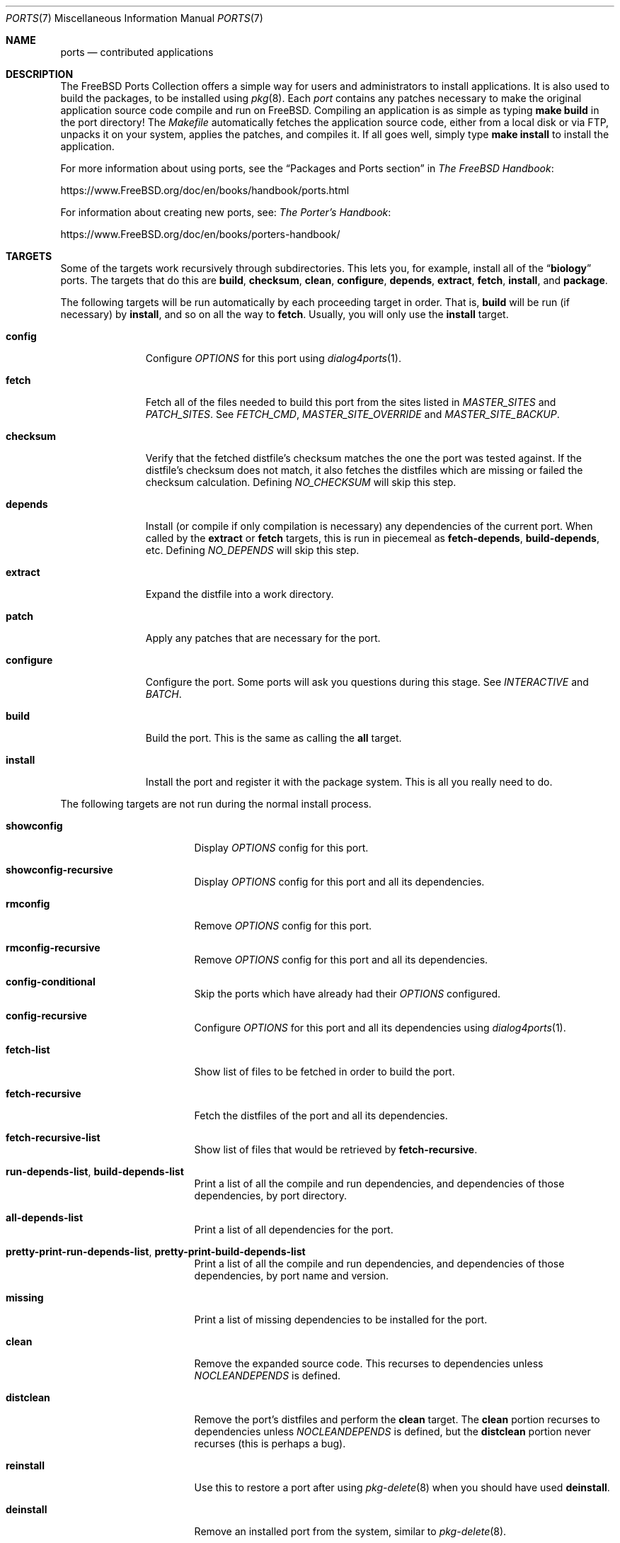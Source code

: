 .\"
.\" Copyright (c) 1997 David E. O'Brien
.\"
.\" All rights reserved.
.\"
.\" Redistribution and use in source and binary forms, with or without
.\" modification, are permitted provided that the following conditions
.\" are met:
.\" 1. Redistributions of source code must retain the above copyright
.\"    notice, this list of conditions and the following disclaimer.
.\" 2. Redistributions in binary form must reproduce the above copyright
.\"    notice, this list of conditions and the following disclaimer in the
.\"    documentation and/or other materials provided with the distribution.
.\"
.\" THIS SOFTWARE IS PROVIDED BY THE DEVELOPERS ``AS IS'' AND ANY EXPRESS OR
.\" IMPLIED WARRANTIES, INCLUDING, BUT NOT LIMITED TO, THE IMPLIED WARRANTIES
.\" OF MERCHANTABILITY AND FITNESS FOR A PARTICULAR PURPOSE ARE DISCLAIMED.
.\" IN NO EVENT SHALL THE DEVELOPERS BE LIABLE FOR ANY DIRECT, INDIRECT,
.\" INCIDENTAL, SPECIAL, EXEMPLARY, OR CONSEQUENTIAL DAMAGES (INCLUDING, BUT
.\" NOT LIMITED TO, PROCUREMENT OF SUBSTITUTE GOODS OR SERVICES; LOSS OF USE,
.\" DATA, OR PROFITS; OR BUSINESS INTERRUPTION) HOWEVER CAUSED AND ON ANY
.\" THEORY OF LIABILITY, WHETHER IN CONTRACT, STRICT LIABILITY, OR TORT
.\" (INCLUDING NEGLIGENCE OR OTHERWISE) ARISING IN ANY WAY OUT OF THE USE OF
.\" THIS SOFTWARE, EVEN IF ADVISED OF THE POSSIBILITY OF SUCH DAMAGE.
.\"
.\" $FreeBSD$
.\"
.Dd June 13, 2018
.Dt PORTS 7
.Os
.Sh NAME
.Nm ports
.Nd contributed applications
.Sh DESCRIPTION
The
.Fx
Ports Collection
offers a simple way for users and
administrators to install applications.
It is also used to build the packages, to be installed using
.Xr pkg 8 .
Each
.Em port
contains any patches necessary to make the original
application source code compile and run on
.Fx .
Compiling an
application is as simple as typing
.Nm make Cm build
in the port directory!
The
.Pa Makefile
automatically fetches the
application source code, either from a local disk or via FTP, unpacks it
on your system, applies the patches, and compiles it.
If all goes well,
simply type
.Nm make Cm install
to install the application.
.Pp
For more information about using ports, see the
.Dq "Packages and Ports" section
in
.%B "The FreeBSD Handbook":
.Pp
.Lk https://www.FreeBSD.org/doc/en/books/handbook/ports.html
.Pp
For information about creating new ports, see:
.%B "The Porter's Handbook":
.Pp
.Lk https://www.FreeBSD.org/doc/en/books/porters-handbook/
.Sh TARGETS
Some of the targets work recursively through subdirectories.
This lets you, for example, install all of the
.Dq Li biology
ports.
The targets that do this are
.Cm build , checksum , clean , configure ,
.Cm depends , extract , fetch , install ,
and
.Cm package .
.Pp
The following targets will be run automatically by each proceeding
target in order.
That is,
.Cm build
will be run
(if necessary)
by
.Cm install ,
and so on all the way to
.Cm fetch .
Usually, you will only use the
.Cm install
target.
.Bl -tag -width ".Cm configure"
.It Cm config
Configure
.Va OPTIONS
for this port using
.Xr dialog4ports 1 .
.It Cm fetch
Fetch all of the files needed to build this port from the sites
listed in
.Va MASTER_SITES
and
.Va PATCH_SITES .
See
.Va FETCH_CMD , MASTER_SITE_OVERRIDE
and
.Va MASTER_SITE_BACKUP .
.It Cm checksum
Verify that the fetched distfile's checksum matches the one the port was
tested against.
If the distfile's checksum does not match, it also fetches the distfiles
which are missing or failed the checksum calculation.
Defining
.Va NO_CHECKSUM
will skip this step.
.It Cm depends
Install
(or compile if only compilation is necessary)
any dependencies of the current port.
When called by the
.Cm extract
or
.Cm fetch
targets, this is run in piecemeal as
.Cm fetch-depends , build-depends ,
etc.
Defining
.Va NO_DEPENDS
will skip this step.
.It Cm extract
Expand the distfile into a work directory.
.It Cm patch
Apply any patches that are necessary for the port.
.It Cm configure
Configure the port.
Some ports will ask you questions during this stage.
See
.Va INTERACTIVE
and
.Va BATCH .
.It Cm build
Build the port.
This is the same as calling the
.Cm all
target.
.It Cm install
Install the port and register it with the package system.
This is all you really need to do.
.El
.Pp
The following targets are not run during the normal install process.
.Bl -tag -width ".Cm fetch-recursive"
.It Cm showconfig
Display
.Va OPTIONS
config for this port.
.It Cm showconfig-recursive
Display
.Va OPTIONS
config for this port and all its dependencies.
.It Cm rmconfig
Remove
.Va OPTIONS
config for this port.
.It Cm rmconfig-recursive
Remove
.Va OPTIONS
config for this port and all its dependencies.
.It Cm config-conditional
Skip the ports which have already had their
.Va OPTIONS
configured.
.It Cm config-recursive
Configure
.Va OPTIONS
for this port and all its dependencies using
.Xr dialog4ports 1 .
.It Cm fetch-list
Show list of files to be fetched in order to build the port.
.It Cm fetch-recursive
Fetch the distfiles of the port and all its dependencies.
.It Cm fetch-recursive-list
Show list of files that would be retrieved by
.Cm fetch-recursive .
.It Cm run-depends-list , build-depends-list
Print a list of all the compile and run dependencies, and dependencies
of those dependencies, by port directory.
.It Cm all-depends-list
Print a list of all dependencies for the port.
.It Cm pretty-print-run-depends-list , pretty-print-build-depends-list
Print a list of all the compile and run dependencies, and dependencies
of those dependencies, by port name and version.
.It Cm missing
Print a list of missing dependencies to be installed for the port.
.It Cm clean
Remove the expanded source code.
This recurses to dependencies unless
.Va NOCLEANDEPENDS
is defined.
.It Cm distclean
Remove the port's distfiles and perform the
.Cm clean
target.
The
.Cm clean
portion recurses to dependencies unless
.Va NOCLEANDEPENDS
is defined, but the
.Cm distclean
portion never recurses
(this is perhaps a bug).
.It Cm reinstall
Use this to restore a port after using
.Xr pkg-delete 8
when you should have used
.Cm deinstall .
.It Cm deinstall
Remove an installed port from the system, similar to
.Xr pkg-delete 8 .
.It Cm deinstall-all
Remove all installed ports with the same
.Va PKGORIGIN
from the system.
.It Cm package
Make a binary package for the port.
The port will be installed if it has not already been.
The package is a
.Pa .tbz
file that you can use to
install the port on other machines with
.Xr pkg-add 8 .
If the directory specified by
.Va PACKAGES
does not exist, the package will be put into the current directory.
See
.Va PKGREPOSITORY
and
.Va PKGFILE .
.It Cm package-recursive
Like
.Cm package ,
but makes a package for each depending port as well.
.It Cm package-name
Prints the name with version of the port.
.It Cm readmes
Create a port's
.Pa README.html .
This can be used from
.Pa /usr/ports
to create a browsable web of all ports on your system!
.It Cm search
Search the
.Pa INDEX
file for the pattern specified by the
.Va key
(searches the port name, comment, and dependencies),
.Va name
(searches the port name only),
.Va path
(searches the port path),
.Va info
(searches the port info),
.Va maint
(searches the port maintainer),
.Va cat
(searches the port category),
.Va bdeps
(searches the port build-time dependency),
.Va rdeps
(searches the port run-time dependency),
.Va www
(searches the port web site)
.Xr make 1
variables, and their exclusion counterparts:
.Va xname , xkey
etc.
For example, one would type:
.Pp
.Dl "cd /usr/ports && make search name=query"
.Pp
to find all ports whose
name matches
.Dq Li query .
Results include the matching ports' path, comment, maintainer,
build dependencies, and run dependencies.
.Bd -literal -offset indent
cd /usr/ports && make search name=pear- \e
    xbdeps=apache
.Ed
.Pp
To find all ports whose
names contain
.Dq Li pear-
and which do not have apache
listed in build-time dependencies.
.Bd -literal -offset indent
cd /usr/ports && make search name=pear- \e
    xname='ht(tp|ml)'
.Ed
.Pp
To find all ports whose names contain
.Dq Li pear- ,
but not
.Dq Li html
or
.Dq Li http .
.Bd -literal -offset indent
make search key=apache display=name,path,info keylim=1
.Ed
.Pp
To find ports that contain
.Dq Li apache
in either of the name, path, info
fields, ignore the rest of the record.
.Pp
By default the search is not case-sensitive.
In order to make it case-sensitive you can use the
.Va icase
variable:
.Bd -literal -offset indent
make search name=p5-R icase=0
.Ed
.It Cm quicksearch
Reduced
.Cm search
output.
Only display name, path and info.
.It Cm describe
Generate a one-line description of each port for use in the
.Pa INDEX
file.
.It Cm maintainer
Display the port maintainer's email address.
.It Cm index
Create
.Pa /usr/ports/INDEX ,
which is used by the
.Cm pretty-print-*
and
.Cm search
targets.
Running the
.Cm index
target will ensure your
.Pa INDEX
file is up to date with your ports tree.
.It Cm fetchindex
Fetch the
.Pa INDEX
file from the
.Fx
cluster.
.El
.Sh ENVIRONMENT
You can change all of these.
.Bl -tag -width ".Va MASTER_SITES"
.It Va PORTSDIR
Location of the ports tree.
This is
.Pa /usr/ports
on
.Fx
and
.Ox ,
and
.Pa /usr/pkgsrc
on
.Nx .
.It Va WRKDIRPREFIX
Where to create any temporary files.
Useful if
.Va PORTSDIR
is read-only (perhaps mounted from a CD-ROM).
.It Va DISTDIR
Where to find/put distfiles, normally
.Pa distfiles/
in
.Va PORTSDIR .
.It Va PACKAGES
Used only for the
.Cm package
target; the base directory for the packages tree, normally
.Pa packages/
in
.Va PORTSDIR .
If this directory exists, the package tree will be (partially) constructed.
This directory does not have to exist; if it does not, packages will be
placed into the current directory, or you can define one of
.Bl -tag -width ".Va PKGREPOSITORY"
.It Va PKGREPOSITORY
Directory to put the package in.
.It Va PKGFILE
The full path to the package.
.El
.It Va LOCALBASE
Where existing things are installed and where to search for files when
resolving dependencies (usually
.Pa /usr/local ) .
.It Va PREFIX
Where to install this port (usually set to the same as
.Va LOCALBASE ) .
.It Va MASTER_SITES
Primary sites for distribution files if not found locally.
.It Va PATCH_SITES
Primary locations for distribution patch files if not found
locally.
.It Va MASTER_SITE_FREEBSD
If set, go to the master
.Fx
site for all files.
.It Va MASTER_SITE_OVERRIDE
Try going to these sites for all files and patches, first.
.It Va MASTER_SITE_BACKUP
Try going to these sites for all files and patches, last.
.It Va RANDOMIZE_MASTER_SITES
Try the download locations in a random order.
.It Va MASTER_SORT
Sort the download locations according to user supplied pattern.
Example:
.Dl .dk .sunet.se .se dk.php.net .no .de heanet.dl.sourceforge.net
.It Va MASTER_SITE_INDEX
Where to get
.Pa INDEX
source built on
.Fx
cluster (for
.Cm fetchindex
target).
Defaults to
.Pa https://www.FreeBSD.org/ports/ .
.It Va FETCHINDEX
Command to get
.Pa INDEX
(for
.Cm fetchindex
target).
Defaults to
.Dq Nm fetch Fl am .
.It Va NOCLEANDEPENDS
If defined, do not let
.Cm clean
recurse to dependencies.
.It Va FETCH_CMD
Command to use to fetch files.
Normally
.Xr fetch 1 .
.It Va FORCE_PKG_REGISTER
If set, overwrite any existing package registration on the system.
.It Va MOTIFLIB
Location of
.Pa libXm. Ns Brq Pa a , Ns Pa so .
.It Va INTERACTIVE
If defined, only operate on a port if it requires interaction.
.It Va BATCH
If defined, only operate on a port if it can be installed 100% automatically.
.It Va DISABLE_VULNERABILITIES
If defined, disable check for security vulnerabilities using
.Xr pkg-audit 8
when installing new ports.
.It Va NO_IGNORE
If defined, allow installation of ports marked as
.Aq Va FORBIDDEN .
The default behavior of the Ports framework is to abort when the
installation of a forbidden port is attempted.
Of course, these ports may not work as expected, but if you really know
what you are doing and are sure about installing a forbidden port, then
.Va NO_IGNORE
lets you do it.
.It Va NO_CHECKSUM
If defined, skip verifying the port's checksum.
.It Va TRYBROKEN
If defined, attempt to build a port even if it is marked as
.Aq Va BROKEN .
.It Va PORT_DBDIR
Directory where the results of configuring
.Va OPTIONS
are stored.
Defaults to
.Pa /var/db/ports .
Each port where
.Va OPTIONS
have been configured will have a uniquely named sub-directory, containing a
single file
.Pa options .
.El
.Sh MAKE VARIABLES
The following list provides a name and short description for many of the
variables that are used when building ports.
More information on these and other related variables may be found in
.Pa ${PORTSDIR}/Mk/*
and the
.Fx
Porter's Handbook.
.Bl -tag -width ".Va WITH_GHOSTSCRIPT_VER"
.It Va WITH_OPENSSL_PORT
.Pq Vt bool
If set, causes ports that make use of OpenSSL to use the OpenSSL from
ports
.Pq if available
instead of the OpenSSL from the base system.
.It Va WITH_DEBUG
.Pq Vt bool
If set, debugging symbols are installed for ports binaries.
.It Va WITH_DEBUG_PORTS
A list of origins for which to set
.Va WITH_DEBUG_PORTS .
.It Va WITH_SSP_PORTS
.Pq Vt bool
If set, enables
.Fl fstack-protector
for most ports.
.It Va WITH_GHOSTSCRIPT_VER
If set, the version of ghostscript to be used by ports.
.It Va WITH_CCACHE_BUILD
.Pq Vt bool
If set, enables the use of
.Xr ccache 1
for building ports.
.It Va CCACHE_DIR
Which directory to use for the ccache data.
.El
.Sh FILES
.Bl -tag -width ".Pa /usr/ports/Mk/bsd.port.mk" -compact
.It Pa /usr/ports
The default ports directory
.It Pa /usr/ports/Mk/bsd.port.mk
The big Kahuna.
.El
.Sh SEE ALSO
.Xr make 1 ,
.Xr make.conf 5 ,
.Xr pkg 8 ,
.Xr portsnap 8
.Pp
The following are part of the ports collection:
.Pp
.Xr pkg 7 ,
.Xr portlint 1
.Rs
.%B "The FreeBSD Handbook"
.Re
.Pp
.Pa https://www.FreeBSD.org/ports
(searchable index of all ports)
.Sh HISTORY
The Ports Collection
appeared in
.Fx 1.0 .
It has since spread to
.Nx
and
.Ox .
.Sh AUTHORS
.An -nosplit
This manual page was originated by
.An David O'Brien .
.Sh BUGS
Ports documentation is split over four places \(em
.Pa /usr/ports/Mk/bsd.port.mk ,
.%B "The Porter's Handbook" ,
the
.Dq "Packages and Ports"
chapter of
.%B "The FreeBSD Handbook" ,
and
this manual page.
